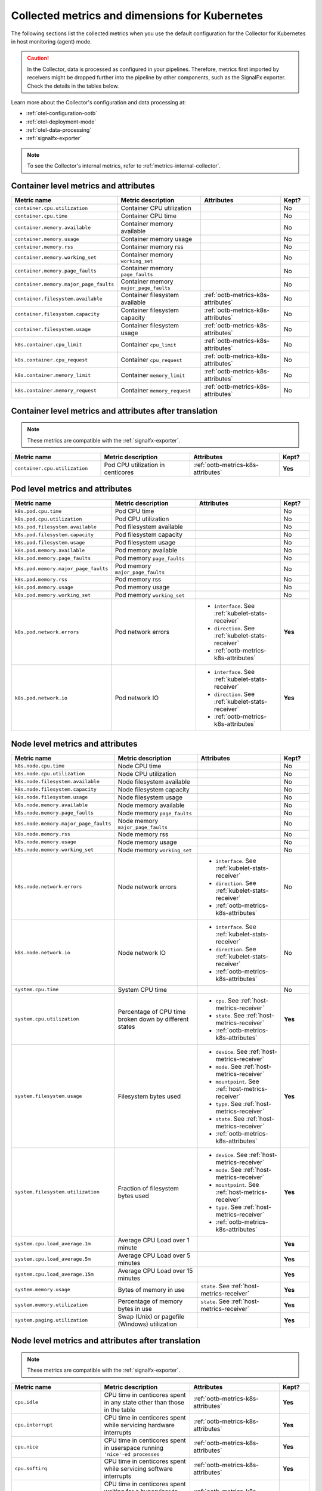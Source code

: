 .. _ootb-metrics-k8s:

****************************************************************
Collected metrics and dimensions for Kubernetes
****************************************************************

.. meta::
      :description: Out-of-the-box metrics obtained with the Collector for Kubernetes.


The following sections list the collected metrics when you use the default configuration for the Collector for Kubernetes in host monitoring (agent) mode.

.. caution:: In the Collector, data is processed as configured in your pipelines. Therefore, metrics first imported by receivers might be dropped further into the pipeline by other components, such as the SignalFx exporter. Check the details in the tables below. 

Learn more about the Collector's configuration and data processing at:

* :ref:`otel-configuration-ootb`
* :ref:`otel-deployment-mode`
* :ref:`otel-data-processing`
* :ref:`signalfx-exporter`

.. note:: To see the Collector's internal metrics, refer to :ref:`metrics-internal-collector`.

Container level metrics and attributes
============================================================================

.. list-table::
  :widths: 30 30 30 10
  :width: 100%
  :header-rows: 1

  * - Metric name
    - Metric description
    - Attributes
    - Kept?

  * - ``container.cpu.utilization``
    - Container CPU utilization
    - 
    - No

  * - ``container.cpu.time``
    - Container CPU time
    - 
    - No

  * - ``container.memory.available``
    - Container memory available
    - 
    - No

  * - ``container.memory.usage``
    - Container memory usage
    - 
    - No

  * - ``container.memory.rss``
    - Container memory rss
    - 
    - No

  * - ``container.memory.working_set``
    - Container memory ``working_set``
    - 
    - No

  * - ``container.memory.page_faults``
    - Container memory ``page_faults``
    - 
    - No

  * - ``container.memory.major_page_faults``
    - Container memory ``major_page_faults``
    - 
    - No

  * - ``container.filesystem.available``
    - Container filesystem available
    - :ref:`ootb-metrics-k8s-attributes`
    - No

  * - ``container.filesystem.capacity``
    - Container filesystem capacity
    - :ref:`ootb-metrics-k8s-attributes`
    - No

  * - ``container.filesystem.usage``
    - Container filesystem usage
    - :ref:`ootb-metrics-k8s-attributes`
    - No

  * - ``k8s.container.cpu_limit``
    - Container ``cpu_limit``
    - :ref:`ootb-metrics-k8s-attributes`
    - No

  * - ``k8s.container.cpu_request``
    - Container ``cpu_request``
    - :ref:`ootb-metrics-k8s-attributes`
    - No

  * - ``k8s.container.memory_limit``
    - Container ``memory_limit``
    - :ref:`ootb-metrics-k8s-attributes`
    - No

  * - ``k8s.container.memory_request``
    - Container ``memory_request``
    - :ref:`ootb-metrics-k8s-attributes`
    - No

Container level metrics and attributes after translation
============================================================================

.. note:: These metrics are compatible with the :ref:`signalfx-exporter`.

.. list-table::
  :widths: 30 30 30 10
  :width: 100%
  :header-rows: 1

  * - Metric name
    - Metric description
    - Attributes
    - Kept?

  * - ``container.cpu.utilization``
    - Pod CPU utilization in centicores
    - :ref:`ootb-metrics-k8s-attributes`
    - **Yes**

Pod level metrics and attributes 
============================================================================

.. list-table::
  :widths: 30 30 30 10
  :width: 100%
  :header-rows: 1

  * - Metric name
    - Metric description
    - Attributes
    - Kept?

  * - ``k8s.pod.cpu.time``
    - Pod CPU time
    - 
    - No

  * - ``k8s.pod.cpu.utilization``
    - Pod CPU utilization
    - 
    - No

  * - ``k8s.pod.filesystem.available``
    - Pod filesystem available
    - 
    - No

  * - ``k8s.pod.filesystem.capacity``
    - Pod filesystem capacity
    - 
    - No

  * - ``k8s.pod.filesystem.usage``
    - Pod filesystem usage
    - 
    - No

  * - ``k8s.pod.memory.available``
    - Pod memory available
    - 
    - No

  * - ``k8s.pod.memory.page_faults``
    - Pod memory ``page_faults``
    - 
    - No

  * - ``k8s.pod.memory.major_page_faults``
    - Pod memory ``major_page_faults``
    - 
    - No

  * - ``k8s.pod.memory.rss``
    - Pod memory rss
    - 
    - No

  * - ``k8s.pod.memory.usage``
    - Pod memory usage
    - 
    - No

  * - ``k8s.pod.memory.working_set``
    - Pod memory ``working_set``
    - 
    - No

  * - ``k8s.pod.network.errors``
    - Pod network errors
    - * ``interface``. See :ref:`kubelet-stats-receiver`
      * ``direction``. See :ref:`kubelet-stats-receiver`
      * :ref:`ootb-metrics-k8s-attributes`
    - **Yes**

  * - ``k8s.pod.network.io``
    - Pod network IO
    - * ``interface``. See :ref:`kubelet-stats-receiver`
      * ``direction``. See :ref:`kubelet-stats-receiver`
      * :ref:`ootb-metrics-k8s-attributes`
    - **Yes**

Node level metrics and attributes 
============================================================================

.. list-table::
  :widths: 30 30 30 10
  :width: 100%
  :header-rows: 1

  * - Metric name
    - Metric description
    - Attributes
    - Kept?

  * - ``k8s.node.cpu.time``
    - Node CPU time
    - 
    - No

  * - ``k8s.node.cpu.utilization``
    - Node CPU utilization
    - 
    - No

  * - ``k8s.node.filesystem.available``
    - Node filesystem available
    - 
    - No

  * - ``k8s.node.filesystem.capacity``
    - Node filesystem capacity
    - 
    - No

  * - ``k8s.node.filesystem.usage``
    - Node filesystem usage
    - 
    - No

  * - ``k8s.node.memory.available``
    - Node memory available
    - 
    - No

  * - ``k8s.node.memory.page_faults``
    - Node memory ``page_faults``
    - 
    - No

  * - ``k8s.node.memory.major_page_faults``
    - Node memory ``major_page_faults``
    - 
    - No

  * - ``k8s.node.memory.rss``
    - Node memory rss
    - 
    - No

  * - ``k8s.node.memory.usage``
    - Node memory usage
    - 
    - No

  * - ``k8s.node.memory.working_set``
    - Node memory ``working_set``
    - 
    - No

  * - ``k8s.node.network.errors``
    - Node network errors
    - * ``interface``. See :ref:`kubelet-stats-receiver`
      * ``direction``. See :ref:`kubelet-stats-receiver`
      * :ref:`ootb-metrics-k8s-attributes`
    - No

  * - ``k8s.node.network.io``
    - Node network IO
    - * ``interface``. See :ref:`kubelet-stats-receiver`
      * ``direction``. See :ref:`kubelet-stats-receiver`
      * :ref:`ootb-metrics-k8s-attributes`
    - No

  * - ``system.cpu.time``
    - System CPU time
    - 
    - No

  * - ``system.cpu.utilization``
    - Percentage of CPU time broken down by different states
    - * ``cpu``. See :ref:`host-metrics-receiver`
      * ``state``. See :ref:`host-metrics-receiver`
      * :ref:`ootb-metrics-k8s-attributes`
    - **Yes**

  * - ``system.filesystem.usage``
    - Filesystem bytes used
    - * ``device``. See :ref:`host-metrics-receiver`
      * ``mode``. See :ref:`host-metrics-receiver`
      * ``mountpoint``. See :ref:`host-metrics-receiver`
      * ``type``. See :ref:`host-metrics-receiver`
      * ``state``. See :ref:`host-metrics-receiver`      
      * :ref:`ootb-metrics-k8s-attributes`
    - **Yes**

  * - ``system.filesystem.utilization``
    - Fraction of filesystem bytes used
    - * ``device``. See :ref:`host-metrics-receiver`
      * ``mode``. See :ref:`host-metrics-receiver`
      * ``mountpoint``. See :ref:`host-metrics-receiver`
      * ``type``. See :ref:`host-metrics-receiver`
      * :ref:`ootb-metrics-k8s-attributes`
    - **Yes**

  * - ``system.cpu.load_average.1m``
    - Average CPU Load over 1 minute
    - 
    - **Yes**

  * - ``system.cpu.load_average.5m``
    - Average CPU Load over 5 minutes
    - 
    - **Yes**

  * - ``system.cpu.load_average.15m``
    - Average CPU Load over 15 minutes
    - 
    - **Yes**

  * - ``system.memory.usage``
    - Bytes of memory in use
    - ``state``. See :ref:`host-metrics-receiver`     
    - **Yes**

  * - ``system.memory.utilization``
    - Percentage of memory bytes in use
    - ``state``. See :ref:`host-metrics-receiver`   
    - **Yes**

  * - ``system.paging.utilization``
    - Swap (Unix) or pagefile (Windows) utilization
    - 
    - **Yes**

Node level metrics and attributes after translation
============================================================================

.. note:: These metrics are compatible with the :ref:`signalfx-exporter`.

.. list-table::
  :widths: 30 30 30 10
  :width: 100%
  :header-rows: 1

  * - Metric name
    - Metric description
    - Attributes
    - Kept?

  * - ``cpu.idle``
    - CPU time in centicores spent in any state other than those in the table
    - :ref:`ootb-metrics-k8s-attributes`
    - **Yes**

  * - ``cpu.interrupt``
    - CPU time in centicores spent while servicing hardware interrupts
    - :ref:`ootb-metrics-k8s-attributes`
    - **Yes**

  * - ``cpu.nice``
    - CPU time in centicores spent in userspace running ``'nice'-ed processes``
    - :ref:`ootb-metrics-k8s-attributes`
    - **Yes**

  * - ``cpu.softirq``
    - CPU time in centicores spent while servicing software interrupts
    - :ref:`ootb-metrics-k8s-attributes`
    - **Yes**

  * - ``cpu.steal``
    - CPU time in centicores spent waiting for a hypervisor to service requests from other virtual machines
    - :ref:`ootb-metrics-k8s-attributes`
    - **Yes**

  * - ``cpu.system``
    - CPU time in centicores spent running in the kernel
    - :ref:`ootb-metrics-k8s-attributes`
    - **Yes**

  * - ``cpu.user``
    - CPU time in centicores spent running in userspace
    - :ref:`ootb-metrics-k8s-attributes`
    - **Yes**

  * - ``cpu.wait``
    - CPU time in centicores spent idle while waiting for an I/O operation to complete
    - :ref:`ootb-metrics-k8s-attributes`
    - **Yes**

  * - ``cpu.num_processors``
    - The number of logical processors on the host
    - :ref:`ootb-metrics-k8s-attributes`
    - **Yes**

  * - ``cpu.utilization``
    - Percent of CPU used on this host
    - :ref:`ootb-metrics-k8s-attributes`
    - **Yes**

  * - ``disk.summary_utilization``
    - Percent of disk space utilized on all volumes on this host
    - :ref:`ootb-metrics-k8s-attributes`
    - **Yes**

  * - ``disk.utilization``
    - Percent of disk used on this volume
    - * ``device``
      * :ref:`ootb-metrics-k8s-attributes`
    - **Yes**

  * - ``memory.total``
    - Total bytes of system memory on the system
    - :ref:`ootb-metrics-k8s-attributes`
    - **Yes**

  * - ``memory.utilization``
    - Percent of memory in use on this host
    - :ref:`ootb-metrics-k8s-attributes`
    - **Yes**

  * - ``network.total``
    - Total amount of inbound and outbound network traffic on this host, in bytes
    - :ref:`ootb-metrics-k8s-attributes`
    - **Yes**

  * - ``process.cpu_time_seconds``
    - Total CPU usage of the process in seconds
    - * ``process.pid``
      * ``process.parent_pid``
      * ``process.executable.name``
      * ``process.executable.path``
      * ``process.command``
      * ``process.command_line``
      * ``process.owner``
      * :ref:`ootb-metrics-k8s-attributes`
    - **Yes**

Volume level metrics and attributes 
============================================================================

.. list-table::
  :widths: 30 30 30 10
  :width: 100%
  :header-rows: 1

  * - Metric name
    - Metric description
    - Attributes
    - Kept?

  * - ``k8s.volume.available``
    - The number of available bytes in the volume
    - :ref:`ootb-metrics-k8s-attributes`
    - **Yes**

  * - ``k8s.volume.capacity``
    - The number of capacity bytes in the volume
    - :ref:`ootb-metrics-k8s-attributes`
    - **Yes**

.. _ootb-metrics-k8s-attributes:

Standard resource attributes
============================================================================

.. list-table::
  :widths: 40 20 40 
  :width: 100%
  :header-rows: 1

  * - Name
    - Type 
    - Description

  * - ``k8s.node.name``
    - string
    - The name of the node

  * - ``k8s.pod.uid``
    - string
    - The UID of the pod

  * - ``k8s.pod.name``
    - string
    - The name of the pod

  * - ``k8s.namespace.name``
    - string
    - The name of the namespace that the pod is running in

  * - ``k8s.container.name``
    - string
    - Container name used by container runtime

  * - ``container.id``
    - string
    - Container id used to identify container

  * - ``k8s.volume.name``
    - string
    - The name of the volume

  * - ``k8s.volume.type``
    - string
    - The type of the volume

  * - ``k8s.persistentvolumeclaim.name``
    - string
    - The name of the Persistent Volume Claim

  * - ``aws.volume.id``
    - string
    - The id of the AWS Volume

  * - ``fs.type``
    - string
    - The filesystem type of the volume

  * - ``partition``
    - string
    - The partition in the volume

  * - ``gce.pd.name``
    - string
    - The name of the persistent disk in GCE

  * - ``glusterfs.endpoints.name``
    - string
    - The endpoint name that details Glusterfs topology

  * - ``glusterfs.path``
    - string
    - Glusterfs volume path



